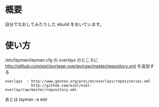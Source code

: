 * 概要
自分でなおしてみたりした ebuild をおいています。
* 使い方
  /etc/layman/layman.cfg の overlays のところに
  http://github.com/eiel/portage-overlay/raw/master/repository.xml を追加する

  #+BEGIN_EXAMPLE
  overlays  : http://www.gentoo.org/proj/en/overlays/repositories.xml
              http://github.com/eiel/eiel-overlay/raw/master/repository.xml
  #+END_EXAMPLE
  あとは layman -a eiel
